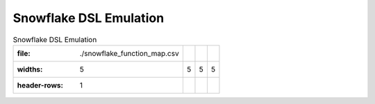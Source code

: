 =======================
Snowflake DSL Emulation
=======================

.. csv-table:: Snowflake DSL Emulation

   :file: ./snowflake_function_map.csv
   :widths: 5,5,5,5
   :header-rows: 1

